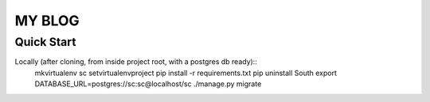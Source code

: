 #######
MY BLOG
#######

***********
Quick Start
***********

Locally (after cloning, from inside project root, with a postgres db ready)::
    mkvirtualenv sc
    setvirtualenvproject
    pip install -r requirements.txt
    pip uninstall South
    export DATABASE_URL=postgres://sc:sc@localhost/sc
    ./manage.py migrate